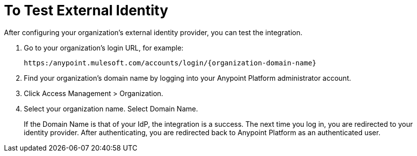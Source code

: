 = To Test External Identity

After configuring your organization’s external identity provider, you can test the integration.

. Go to your organization’s login URL, for example:
+
`+https:/anypoint.mulesoft.com/accounts/login/{organization-domain-name}+` 
+
. Find your organization’s domain name by logging into your Anypoint Platform administrator account.
. Click Access Management > Organization.
. Select your organization name. Select Domain Name.
+
If the Domain Name is that of your IdP, the integration is a success. The next time you log in, you are redirected to your identity provider. After authenticating, you are redirected back to Anypoint Platform as an authenticated user.


